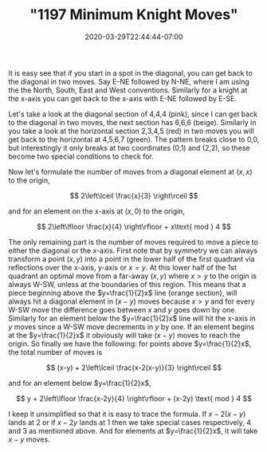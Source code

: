 # -*- mode: org -*-
#+HUGO_BASE_DIR: ../..
#+HUGO_SECTION: posts
#+HUGO_WEIGHT: 2000
#+HUGO_AUTO_SET_LASTMOD: t
#+TITLE: "1197 Minimum Knight Moves"
#+DATE: 2020-03-29T22:44:44-07:00
#+HUGO_TAGS: leetcode
#+HUGO_CATEGORIES: leetcode
#+HUGO_MENU_off: :menu "main" :weight 2000
#+HUGO_CUSTOM_FRONT_MATTER: :foo bar :baz zoo :alpha 1 :beta "two words" :gamma 10 :mathjax true :toc true
#+HUGO_DRAFT: false

#+STARTUP: indent hidestars showall
[[file:/images/1197-knight/knights.svg]]

It is easy see that if you start in a spot in the diagonal, you can get back to
the diagonal in two moves. Say E-NE followed by N-NE, where I am using the the
North, South, East and West conventions. Similarly for a knight at the x-axis
you can get back to the x-axis with E-NE followed by E-SE.

Let's take a look at the diagonal section of 4,4,4 (pink), since I can get back
to the diagonal in two moves, the next section has 6,6,6 (beige). Similarly in
you take a look at the horizontal section 2,3,4,5 (red) in two moves you will
get back to the horizontal at 4,5,6,7 (green).  The pattern breaks close to 0,0,
but interestingly it only breaks at two coordinates (0,1) and (2,2), so these
become two special conditions to check for.

Now let's formulate the number of moves from a diagonal element at $(x,x)$ to
the origin,

\[
2\left\lceil \frac{x}{3} \right\rceil
\]

and for an element on the x-axis at $(x,0)$ to the origin,

\[
2\left\lfloor \frac{x}{4} \right\rfloor + x\text{ mod } 4
\]

The only remaining part is the number of moves required to move a piece to
either the diagonal or the x-axis. First note that by symmetry we can always
transform a point $(x,y)$ into a point in the lower half of the first quadrant
via reflections over the x-axis, y-axis or $x=y$. At this lower half of the 1st
quadrant an optimal move from a far-away $(x,y)$ where $x>y$ to the origin is
always W-SW, unless at the boundaries of this region. This means that a piece
beginning above the $y=\frac{1}{2}x$ line (orange section), will always hit a
diagonal element in $(x-y)$ moves because $x>y$ and for every W-SW move the
difference goes between $x$ and $y$ goes down by one. Similarly for an element
below the $y=\frac{1}{2}x$ line will hit the x-axis in $y$ moves since a W-SW
move decrements in $y$ by one. If an element begins at the $y=\frac{1}{2}x$ it
obviously will take $(x-y)$ moves to reach the origin. So finally we have the
following: for points above $y=\frac{1}{2}x$, the total number of moves is

\[
(x-y) + 2\left\lceil \frac{x-2(x-y)}{3} \right\rceil
\]

and for an element below $y=\frac{1}{2}x$,

\[
y + 2\left\lfloor \frac{x-2y}{4} \right\rfloor + (x-2y) \text{ mod } 4
\]

I keep it unsimplified so that it is easy to trace the formula. If $x-2(x-y)$
lands at 2 or if $x-2y$ lands at 1 then we take special cases respectively, 4
and 3 as mentioned above. And for elements at $y=\frac{1}{2}x$, it will take
$x-y$ moves.

